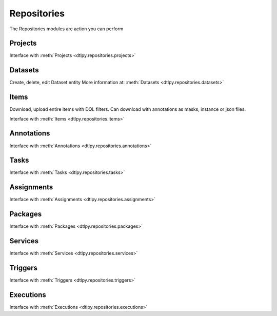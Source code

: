 Repositories
============
The Repositories modules are action you can perform 

Projects
--------
Interface with :meth:`Projects <dtlpy.repositories.projects>`

Datasets
--------
Create, delete, edit Dataset entity
More information at: :meth:`Datasets  <dtlpy.repositories.datasets>`

Items
-----
Download, upload entire items with DQL filters.
Can download with annotations as masks, instance or json files.

Interface with :meth:`Items <dtlpy.repositories.items>`

Annotations
-----------
Interface with :meth:`Annotations <dtlpy.repositories.annotations>`

Tasks
-----
Interface with :meth:`Tasks <dtlpy.repositories.tasks>`

Assignments
-----------
Interface with :meth:`Assignments <dtlpy.repositories.assignments>`

Packages
--------
Interface with :meth:`Packages <dtlpy.repositories.packages>`

Services
--------
Interface with :meth:`Services <dtlpy.repositories.services>`

Triggers
--------
Interface with :meth:`Triggers <dtlpy.repositories.triggers>`

Executions
----------
Interface with :meth:`Executions <dtlpy.repositories.executions>`


